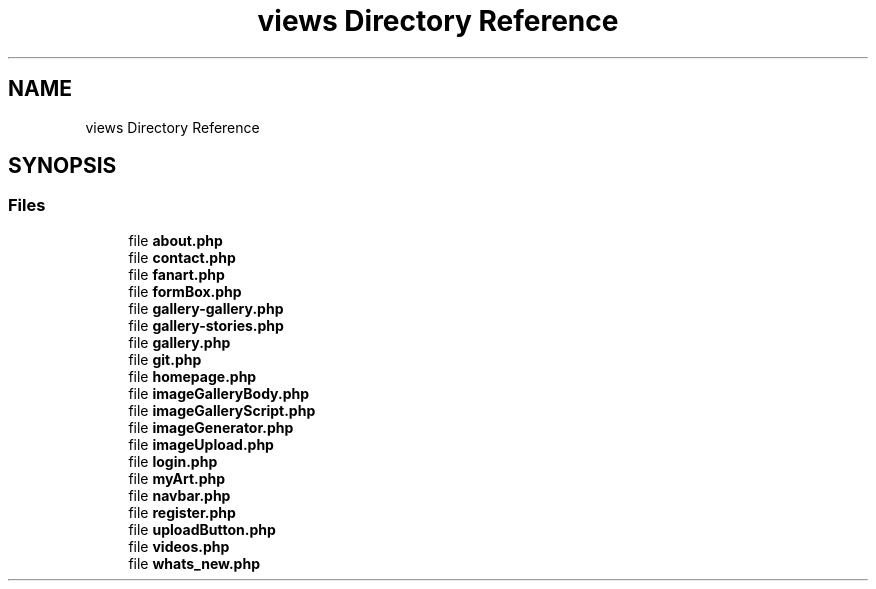 .TH "views Directory Reference" 3 "Tue Jan 7 2020" "Version 1.0" "Personal Blog" \" -*- nroff -*-
.ad l
.nh
.SH NAME
views Directory Reference
.SH SYNOPSIS
.br
.PP
.SS "Files"

.in +1c
.ti -1c
.RI "file \fBabout\&.php\fP"
.br
.ti -1c
.RI "file \fBcontact\&.php\fP"
.br
.ti -1c
.RI "file \fBfanart\&.php\fP"
.br
.ti -1c
.RI "file \fBformBox\&.php\fP"
.br
.ti -1c
.RI "file \fBgallery\-gallery\&.php\fP"
.br
.ti -1c
.RI "file \fBgallery\-stories\&.php\fP"
.br
.ti -1c
.RI "file \fBgallery\&.php\fP"
.br
.ti -1c
.RI "file \fBgit\&.php\fP"
.br
.ti -1c
.RI "file \fBhomepage\&.php\fP"
.br
.ti -1c
.RI "file \fBimageGalleryBody\&.php\fP"
.br
.ti -1c
.RI "file \fBimageGalleryScript\&.php\fP"
.br
.ti -1c
.RI "file \fBimageGenerator\&.php\fP"
.br
.ti -1c
.RI "file \fBimageUpload\&.php\fP"
.br
.ti -1c
.RI "file \fBlogin\&.php\fP"
.br
.ti -1c
.RI "file \fBmyArt\&.php\fP"
.br
.ti -1c
.RI "file \fBnavbar\&.php\fP"
.br
.ti -1c
.RI "file \fBregister\&.php\fP"
.br
.ti -1c
.RI "file \fBuploadButton\&.php\fP"
.br
.ti -1c
.RI "file \fBvideos\&.php\fP"
.br
.ti -1c
.RI "file \fBwhats_new\&.php\fP"
.br
.in -1c
